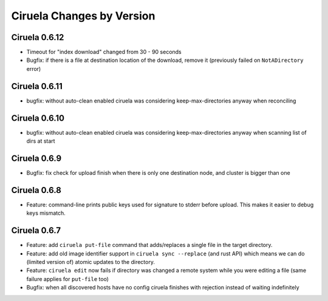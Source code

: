 Ciruela Changes by Version
==========================


.. _changelog-0.6.12:

Ciruela 0.6.12
--------------

* Timeout for "index download" changed from 30 - 90 seconds
* Bugfix: if there is a file at destination location of the download, remove
  it (previously failed on ``NotADirectory`` error)


.. _changelog-0.6.11:

Ciruela 0.6.11
--------------

* bugfix: without auto-clean enabled ciruela was considering
  keep-max-directories anyway when reconciling


.. _changelog-0.6.10:

Ciruela 0.6.10
--------------

* bugfix: without auto-clean enabled ciruela was considering
  keep-max-directories anyway when scanning list of dirs at start


.. _changelog-0.6.9:

Ciruela 0.6.9
-------------

* Bugfix: fix check for upload finish when there is only one destination node,
  and cluster is bigger than one


.. _changelog-0.6.8:

Ciruela 0.6.8
-------------

* Feature: command-line prints public keys used for signature to stderr before
  upload. This makes it easier to debug keys mismatch.


.. _changelog-0.6.7:

Ciruela 0.6.7
-------------

* Feature: add ``ciruela put-file`` command that adds/replaces a single file
  in the target directory.
* Feature: add old image identifier support in ``ciruela sync --replace``
  (and rust API) which means we can do (limited version of) atomic updates to
  the directory.
* Feature: ``ciruela edit`` now fails if directory was changed a remote system
  while you were editing a file (same failure applies for ``put-file`` too)
* Bugfix: when all discovered hosts have no config ciruela finishes with
  rejection instead of waiting indefinitely
